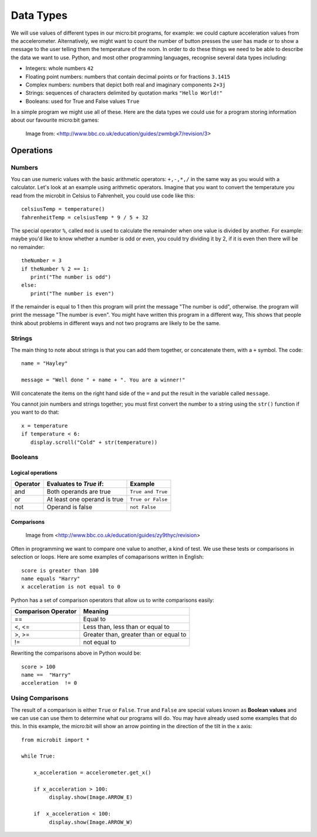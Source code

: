 ***********
Data Types
***********

We will use values of different types in our micro:bit programs, for example: we could capture acceleration values from the accelerometer. Alternatively, we might 
want to count the number of button presses the user has made or to show a message to the user telling them the temperature of the room. In order to do these things 
we need to be able to describe the data we want to use. Python, and most other programming languages, recognise several data types including:

* Integers: whole numbers ``42`` 
* Floating point numbers: numbers that contain decimal points or for fractions ``3.1415``
* Complex numbers: numbers that depict both real and imaginary components  ``2+3j``
* Strings: sequences of characters delimited by quotation marks ``"Hello World!"``
* Booleans: used for True and False values ``True``

In a simple program we might use all of these. Here are the data types we could use for a program storing information about our favourite micro:bit games:

.. figure:: assets/dataTypes.png

   Image from: <http://www.bbc.co.uk/education/guides/zwmbgk7/revision/3>


Operations
===========

Numbers
^^^^^^^
You can use numeric values with the basic arithmetic operators: ``+,-,*,/`` in the same way as you would with a calculator. 
Let's look at an example using arithmetic operators. Imagine that you want to convert the temperature you read from the microbit in Celsius to Fahrenheit, you could use code like this::

	celsiusTemp = temperature()
	fahrenheitTemp = celsiusTemp * 9 / 5 + 32  

The special operator ``%``, called ``mod`` is used to calculate the remainder when one value is divided by another. For example: maybe you'd like to know whether a number is odd or even, you could try dividing it by 2, if it is even then there will be no remainder::

	theNumber = 3
	if theNumber % 2 == 1:
	   print("The number is odd")
	else:
	   print("The number is even")

If the remainder is equal to 1 then this program will print the message "The number is odd", otherwise. the program will print the message "The number is even". You might have written this program in a different way, This shows that people think about problems in different ways and not two programs are likely to be the same. 


Strings
^^^^^^^
The main thing to note about strings is that you can add them together, or concatenate them, with a ``+`` symbol. The code::

	name = "Hayley"

	message = "Well done " + name + ". You are a winner!"

Will concatenate the items on the right hand side of the ``=`` and put the result in the variable called ``message``.

You cannot join numbers and strings together; you must first convert the number to a string using the ``str()`` function if you want to do that::

	x = temperature
	if temperature < 6:
	   display.scroll("Cold" + str(temperature))

Booleans
^^^^^^^^^

Logical operations
-------------------

+----------+--------------------------------+-------------------+
| Operator |  Evaluates to `True` if:       | Example           |
+==========+================================+===================+
| and      |  Both operands are true        | ``True and True`` |
+----------+--------------------------------+-------------------+
| or       |  At least one operand is true  | ``True or False`` |
+----------+--------------------------------+-------------------+
| not      |  Operand is false              | ``not False``     |
+----------+--------------------------------+-------------------+
	



Comparisons
-----------

.. figure:: assets/booleanLogic.jpg 
   :scale: 60 %

   Image from <http://www.bbc.co.uk/education/guides/zy9thyc/revision>

Often in programming we want to compare one value to another, a kind of test. We use these tests or comparisons in selection or loops. Here are some examples of comaparisons written in English::

	score is greater than 100
	name equals "Harry"
 	x acceleration is not equal to 0

Python has a set of comparison operators that allow us to write comparisons easily:

.. tabularcolumns:: |L|l|

+--------------------------------+----------------------------------------+
| **Comparison Operator**        | **Meaning**                            |
+================================+========================================+
| ==                             | Equal to                               |
+--------------------------------+----------------------------------------+
| <, <=                          | Less than, less than or equal to       |
+--------------------------------+----------------------------------------+
| >, >=                          | Greater than, greater than or equal to |
+--------------------------------+----------------------------------------+
| !=                             | not equal to                           |
+--------------------------------+----------------------------------------+

Rewriting the comparisons above in Python would be::

	score > 100
	name ==  "Harry"
 	acceleration  != 0


Using Comparisons
^^^^^^^^^^^^^^^^^

The result of a comparison is either ``True`` or ``False``. ``True`` and ``False`` are special values known as **Boolean values**  and we can use can use them to determine what our programs will do. You may have already used some examples that do this. In this example, the micro:bit will show an arrow pointing in the direction
of the tilt in the x axis:: 

	from microbit import *
	
	while True:
	
	    x_acceleration = accelerometer.get_x()
	
	    if x_acceleration > 100:
	         display.show(Image.ARROW_E)
	
	    if  x_acceleration < 100:
	         display.show(Image.ARROW_W) 

